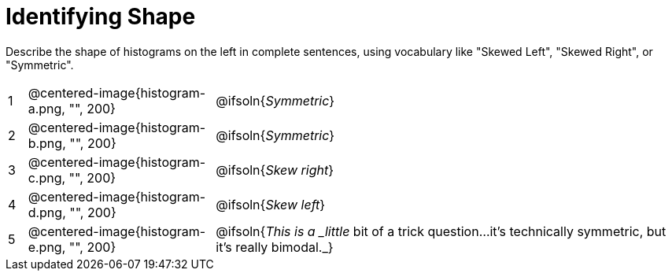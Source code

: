 = Identifying Shape

Describe the shape of histograms on the left in complete sentences, using vocabulary like "Skewed Left", "Skewed Right", or "Symmetric".

[cols="^.^1a,^.^10a, 25a", stripes="none", frame="none"]
|===
| 1 | @centered-image{histogram-a.png, "", 200} | @ifsoln{_Symmetric_}
| 2 | @centered-image{histogram-b.png, "", 200} | @ifsoln{_Symmetric_}
| 3 | @centered-image{histogram-c.png, "", 200} | @ifsoln{_Skew right_}
| 4 | @centered-image{histogram-d.png, "", 200} | @ifsoln{_Skew left_}
| 5 | @centered-image{histogram-e.png, "", 200} | @ifsoln{_This is a _little_ bit of a trick question...it's technically symmetric, but it's really bimodal._}
|===
